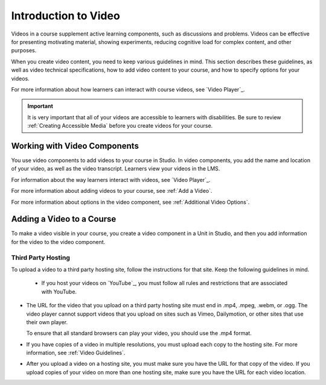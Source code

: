 .. _Introduction to Video:

Introduction to Video
#########################

.. tags:: educator, reference

Videos in a course supplement active learning components, such as discussions
and problems. Videos can be effective for presenting motivating material,
showing experiments, reducing cognitive load for complex content, and other
purposes.

When you create video content, you need to keep various guidelines in mind.
This section describes these guidelines, as well as video technical
specifications, how to add video content to your course, and how to specify
options for your videos.

For more information about how learners can interact with course videos, see
`Video Player`_.

.. important::

   It is very important that all of your videos are accessible to learners with
   disabilities. Be sure to review :ref:`Creating Accessible Media` before you
   create videos for your course.


.. _Working with Video Components:

Working with Video Components
******************************

You use video components to add videos to your course in Studio. In video
components, you add the name and location of your video, as well as the video
transcript. Learners view your videos in the LMS.

For information about the way learners interact with videos, see
`Video Player`_.

For more information about adding videos to your course, see :ref:`Add a Video`.

For more information about options in the video component, see :ref:`Additional
Video Options`.

.. _Adding a Video to a Course:

Adding a Video to a Course
**************************

To make a video visible in your course, you create a video component in a Unit
in Studio, and then you add information for the video to the video component.

.. _Set Up a Hosting Service:

*********************
Third Party Hosting
*********************

To upload a video to a third party hosting site, follow the instructions for
that site. Keep the following guidelines in mind.

 * If you host your videos on `YouTube`_, you must follow all rules and
   restrictions that are associated with YouTube.

* The URL for the video that you upload on a third party hosting site must end
  in .mp4, .mpeg, .webm, or .ogg. The video player cannot support videos that
  you upload on sites such as Vimeo, Dailymotion, or other sites that use their
  own player.

  To ensure that all standard browsers can play your video, you should use the .mp4 format.

* If you have copies of a video in multiple resolutions, you must upload each
  copy to the hosting site. For more information, see :ref:`Video Guidelines`.

* After you upload a video on a hosting site, you must make sure you have the
  URL for that copy of the video. If you upload copies of your video on more
  than one hosting site, make sure you have the URL for each video location.

.. seealso::
  

  :ref:`Video Process Overview` (how-to)

  :ref:`Add a Video` (how-to)

  :ref:`Troubleshoot Videos` (reference)

  :ref:`Video Guidelines` (reference)

  :ref:`Create a Video` (how-to)

  :ref:`Specifying Additional Video Options <Additional Video Options>` (how-to)

  :ref:`Add an In Video Quiz` (how-to)
